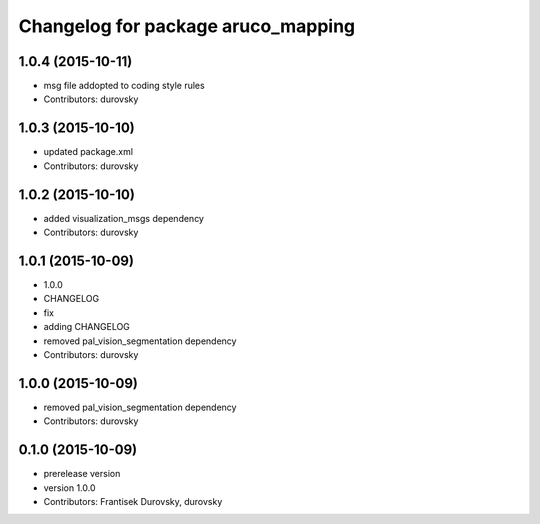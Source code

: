 ^^^^^^^^^^^^^^^^^^^^^^^^^^^^^^^^^^^
Changelog for package aruco_mapping
^^^^^^^^^^^^^^^^^^^^^^^^^^^^^^^^^^^

1.0.4 (2015-10-11)
------------------
* msg file addopted to  coding style rules
* Contributors: durovsky

1.0.3 (2015-10-10)
------------------
* updated package.xml
* Contributors: durovsky

1.0.2 (2015-10-10)
------------------
* added visualization_msgs dependency
* Contributors: durovsky

1.0.1 (2015-10-09)
------------------
* 1.0.0
* CHANGELOG
* fix
* adding CHANGELOG
* removed pal_vision_segmentation dependency
* Contributors: durovsky

1.0.0 (2015-10-09)
------------------
* removed pal_vision_segmentation dependency
* Contributors: durovsky


0.1.0 (2015-10-09)
------------------
* prerelease version
* version 1.0.0
* Contributors: Frantisek Durovsky, durovsky
